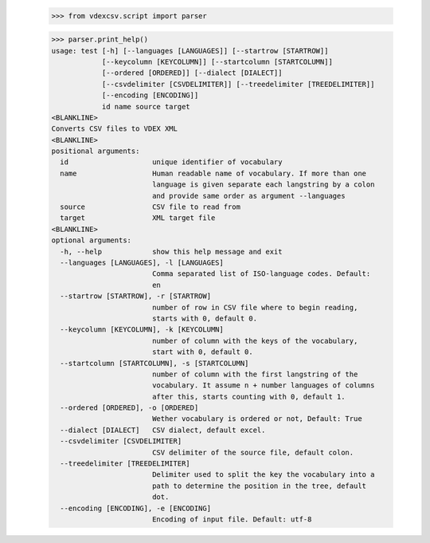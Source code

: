     >>> from vdexcsv.script import parser

    >>> parser.print_help()
    usage: test [-h] [--languages [LANGUAGES]] [--startrow [STARTROW]]
                [--keycolumn [KEYCOLUMN]] [--startcolumn [STARTCOLUMN]]
                [--ordered [ORDERED]] [--dialect [DIALECT]]
                [--csvdelimiter [CSVDELIMITER]] [--treedelimiter [TREEDELIMITER]]
                [--encoding [ENCODING]]
                id name source target
    <BLANKLINE>
    Converts CSV files to VDEX XML
    <BLANKLINE>
    positional arguments:
      id                    unique identifier of vocabulary
      name                  Human readable name of vocabulary. If more than one
                            language is given separate each langstring by a colon
                            and provide same order as argument --languages
      source                CSV file to read from
      target                XML target file
    <BLANKLINE>
    optional arguments:
      -h, --help            show this help message and exit
      --languages [LANGUAGES], -l [LANGUAGES]
                            Comma separated list of ISO-language codes. Default:
                            en
      --startrow [STARTROW], -r [STARTROW]
                            number of row in CSV file where to begin reading,
                            starts with 0, default 0.
      --keycolumn [KEYCOLUMN], -k [KEYCOLUMN]
                            number of column with the keys of the vocabulary,
                            start with 0, default 0.
      --startcolumn [STARTCOLUMN], -s [STARTCOLUMN]
                            number of column with the first langstring of the
                            vocabulary. It assume n + number languages of columns
                            after this, starts counting with 0, default 1.
      --ordered [ORDERED], -o [ORDERED]
                            Wether vocabulary is ordered or not, Default: True
      --dialect [DIALECT]   CSV dialect, default excel.
      --csvdelimiter [CSVDELIMITER]
                            CSV delimiter of the source file, default colon.
      --treedelimiter [TREEDELIMITER]
                            Delimiter used to split the key the vocabulary into a
                            path to determine the position in the tree, default
                            dot.
      --encoding [ENCODING], -e [ENCODING]
                            Encoding of input file. Default: utf-8

